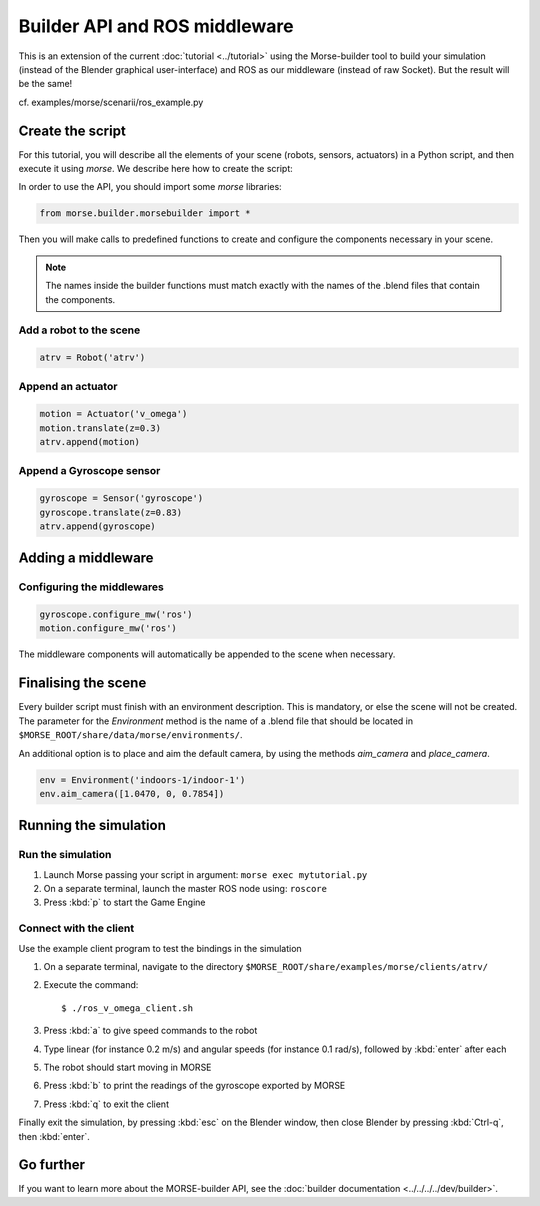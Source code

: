 Builder API and ROS middleware
==============================

This is an extension of the current :doc:`tutorial <../tutorial>` using the
Morse-builder tool to build your simulation (instead of the Blender graphical
user-interface) and ROS as our middleware (instead of raw Socket). But the
result will be the same!

cf. examples/morse/scenarii/ros_example.py

Create the script
-----------------

For this tutorial, you will describe all the elements of your scene (robots,
sensors, actuators) in a Python script, and then execute it using `morse`.
We describe here how to create the script:

In order to use the API, you should import some `morse` libraries:

.. code-block:: python

    from morse.builder.morsebuilder import *


Then you will make calls to predefined functions to create and configure the
components necessary in your scene.

.. note:: The names inside the builder functions must match exactly with
    the names of the .blend files that contain the components.


Add a robot to the scene
++++++++++++++++++++++++
.. code-block:: python

    atrv = Robot('atrv')

Append an actuator
++++++++++++++++++
.. code-block:: python

    motion = Actuator('v_omega')
    motion.translate(z=0.3)
    atrv.append(motion)

Append a Gyroscope sensor
+++++++++++++++++++++++++
.. code-block:: python

    gyroscope = Sensor('gyroscope')
    gyroscope.translate(z=0.83)
    atrv.append(gyroscope)

Adding a middleware
-------------------

Configuring the middlewares
+++++++++++++++++++++++++++
.. code-block:: python

    gyroscope.configure_mw('ros')
    motion.configure_mw('ros')

The middleware components will automatically be appended to the scene when necessary.


Finalising the scene
--------------------

Every builder script must finish with an environment description. This is mandatory, or
else the scene will not be created. The parameter for the `Environment` method is the
name of a .blend file that should be located in ``$MORSE_ROOT/share/data/morse/environments/``.

An additional option is to place and aim the default camera, by using the methods `aim_camera` and `place_camera`.

.. code-block:: python

    env = Environment('indoors-1/indoor-1')
    env.aim_camera([1.0470, 0, 0.7854])


Running the simulation
----------------------

Run the simulation
++++++++++++++++++

#. Launch Morse passing your script in argument: ``morse exec mytutorial.py``
#. On a separate terminal, launch the master ROS node using: ``roscore``
#. Press :kbd:`p` to start the Game Engine

Connect with the client
+++++++++++++++++++++++

Use the example client program to test the bindings in the simulation

#. On a separate terminal, navigate to the directory ``$MORSE_ROOT/share/examples/morse/clients/atrv/``
#. Execute the command::

    $ ./ros_v_omega_client.sh

#. Press :kbd:`a` to give speed commands to the robot
#. Type linear (for instance 0.2 m/s) and angular speeds (for instance 0.1
   rad/s), followed by :kbd:`enter` after each
#. The robot should start moving in MORSE
#. Press :kbd:`b` to print the readings of the gyroscope exported by MORSE
#. Press :kbd:`q` to exit the client

Finally exit the simulation, by pressing :kbd:`esc` on the Blender window,
then close Blender by pressing :kbd:`Ctrl-q`, then :kbd:`enter`.

Go further
----------

If you want to learn more about the MORSE-builder API, see the
:doc:`builder documentation <../../../../dev/builder>`.
